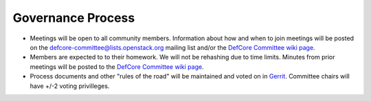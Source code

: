 Governance Process
==================

* Meetings will be open to all community members.  Information about how
  and when to join meetings will be posted on the
  defcore-committee@lists.openstack.org mailing list and/or the
  `DefCore Committee wiki page
  <https://wiki.openstack.org/wiki/Governance/DefCoreCommittee>`_.

* Members are expected to to their homework. We will not be rehashing
  due to time limits.  Minutes from prior meetings will be posted to the
  `DefCore Committee wiki page
  <https://wiki.openstack.org/wiki/Governance/DefCoreCommittee>`_.

* Process documents and other "rules of the road" will be maintained and
  voted on in `Gerrit 
  <http://git.openstack.org/cgit/openstack/defcore>`_.  Committee
  chairs will have +/-2 voting privilleges.
